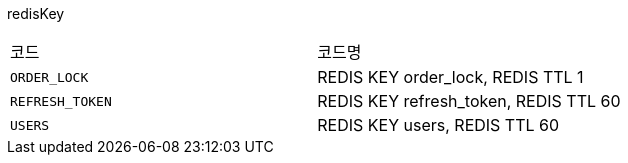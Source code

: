 redisKey
|===
|코드|코드명
|`+ORDER_LOCK+`
|REDIS KEY order_lock, REDIS TTL 1
|`+REFRESH_TOKEN+`
|REDIS KEY refresh_token, REDIS TTL 60
|`+USERS+`
|REDIS KEY users, REDIS TTL 60
|===